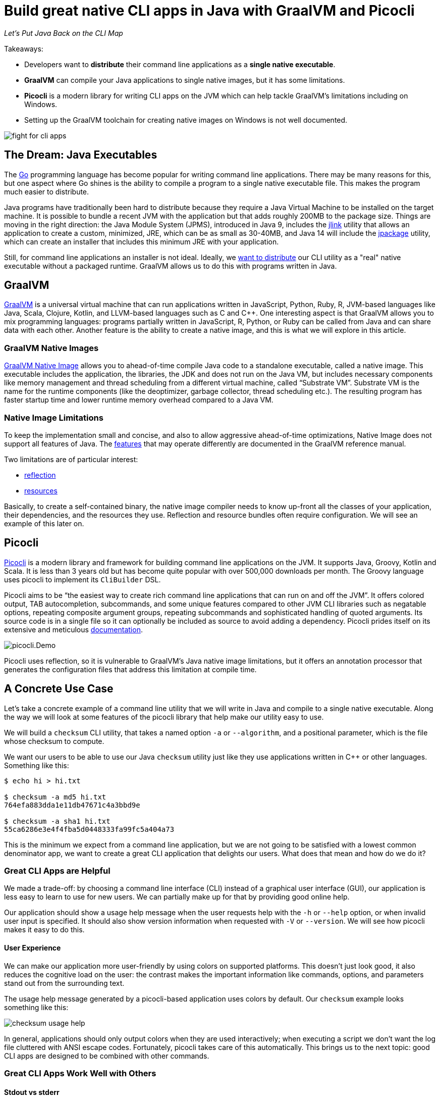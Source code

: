 = Build great native CLI apps in Java with GraalVM and Picocli
:source-highlighter: coderay
//:source-highlighter: highlightjs
//:highlightjs-theme: darkula
:icons: font
//:toc: left
//:toclevels: 3
//:imagesdir: https://picocli.info/images/
:imagesdir: images/
ifdef::env-github[]
:tip-caption: :bulb:
endif::[]
// create variables for some link text used in article to prevent link mangling in PDF
:ms-cpp-2015-redist: Microsoft Visual C++ 2015 Redistributable Update 3 RC
:ms-cpp-2010-redist: Microsoft Visual C++ 2010 SP1 Redistributable Package (x64)


_Let's Put Java Back on the CLI Map_

Takeaways:

* Developers want to *distribute* their command line applications as a *single native executable*.
* *GraalVM* can compile your Java applications to single native images, but it has some limitations.
* *Picocli* is a modern library for writing CLI apps on the JVM which can help tackle GraalVM's limitations including on Windows.
* Setting up the GraalVM toolchain for creating native images on Windows is not well documented.

image::fight-for-cli-apps.png[]

== The Dream: Java Executables

The https://golang.org/[Go] programming language has become popular for writing command line applications.
There may be many reasons for this, but one aspect where Go shines is the ability to compile a program to a single native executable file.
This makes the program much easier to distribute.

Java programs have traditionally been hard to distribute because they require a Java Virtual Machine to be installed on the target machine.
It is possible to bundle a recent JVM with the application but that adds roughly 200MB to the package size.
Things are moving in the right direction: the Java Module System (JPMS), introduced in Java 9, includes the https://docs.oracle.com/javase/9/tools/jlink.htm#JSWOR-GUID-CECAC52B-CFEE-46CB-8166-F17A8E9280E9[jlink] utility that allows an application to create a custom, minimized, JRE, which can be as small as 30-40MB, and Java 14 will include the https://openjdk.java.net/jeps/343[jpackage] utility, which can create an installer that includes this minimum JRE with your application.

Still, for command line applications an installer is not ideal.
Ideally, we https://dev.to/uilicious/why-we-migrated-our-cli-from-nodejs-to-golang-1ol8[want to distribute] our CLI utility as a "real" native executable without a packaged runtime.
GraalVM allows us to do this with programs written in Java.

== GraalVM

https://www.graalvm.org/[GraalVM] is a universal virtual machine that can run applications written in JavaScript, Python, Ruby, R, JVM-based languages like Java, Scala, Clojure, Kotlin, and LLVM-based languages such as C and C++.
One interesting aspect is that GraalVM allows you to mix programming languages: programs partially written in JavaScript, R, Python, or Ruby can be called from Java and can share data with each other.
Another feature is the ability to create a native image, and this is what we will explore in this article.

=== GraalVM Native Images

https://www.graalvm.org/docs/reference-manual/native-image/[GraalVM Native Image] allows you to ahead-of-time compile Java code to a standalone executable, called a native image.
This executable includes the application, the libraries, the JDK and does not run on the Java VM, but includes necessary components like memory management and thread scheduling from a different virtual machine, called “Substrate VM”.
Substrate VM is the name for the runtime components (like the deoptimizer, garbage collector, thread scheduling etc.). The resulting program has faster startup time and lower runtime memory overhead compared to a Java VM.

=== Native Image Limitations

To keep the implementation small and concise, and also to allow aggressive ahead-of-time optimizations, Native Image does not support all features of Java.
The https://www.graalvm.org/latest/reference-manual/native-image/metadata/Compatibility/#features-that-may-operate-differently-in-a-native-image[features] that may operate differently are documented in the GraalVM reference manual.

Two limitations are of particular interest:

* https://www.graalvm.org/latest/reference-manual/native-image/dynamic-features/Reflection/[reflection]
* https://www.graalvm.org/latest/reference-manual/native-image/dynamic-features/Resources/[resources]

Basically, to create a self-contained binary, the native image compiler needs to know up-front all the classes of your application, their dependencies, and the resources they use. Reflection and resource bundles often require configuration. We will see an example of this later on.

== Picocli

https://github.com/remkop/picocli[Picocli] is a modern library and framework for building command line applications on the JVM.
It supports Java, Groovy, Kotlin and Scala.
It is less than 3 years old but has become quite popular with over 500,000 downloads per month.
The Groovy language uses picocli to implement its `CliBuilder` DSL.

Picocli aims to be “the easiest way to create rich command line applications that can run on and off the JVM”.
It offers colored output, TAB autocompletion, subcommands, and some unique features compared to other JVM CLI libraries such as negatable options, repeating composite argument groups, repeating subcommands and sophisticated handling of quoted arguments.
Its source code is in a single file so it can optionally be included as source to avoid adding a dependency.
Picocli prides itself on its extensive and meticulous https://picocli.info/[documentation].

image::picocli.Demo.png[]

Picocli uses reflection, so it is vulnerable to GraalVM's Java native image limitations, but it offers an annotation processor that generates the configuration files that address this limitation at compile time.


== A Concrete Use Case

Let’s take a concrete example of a command line utility that we will write in Java and compile to a single native executable.
Along the way we will look at some features of the picocli library that help make our utility easy to use.

We will build a `checksum` CLI utility, that takes a named option `-a` or `--algorithm`, and a positional parameter, which is the file whose checksum to compute.

We want our users to be able to use our Java `checksum` utility just like they use applications written in C++ or other languages. Something like this:

----
$ echo hi > hi.txt

$ checksum -a md5 hi.txt
764efa883dda1e11db47671c4a3bbd9e

$ checksum -a sha1 hi.txt
55ca6286e3e4f4fba5d0448333fa99fc5a404a73
----

This is the minimum we expect from a command line application, but we are not going to be satisfied with a lowest common denominator app, we want to create a great CLI application that delights our users. What does that mean and how do we do it?

=== Great CLI Apps are Helpful

We made a trade-off: by choosing a command line interface (CLI) instead of a graphical user interface (GUI), our application is less easy to learn to use for new users. We can partially make up for that by providing good online help.

Our application should show a usage help message when the user requests help with the `-h` or `--help` option, or when invalid user input is specified. It should also show version information when requested with `-V` or `--version`. We will see how picocli makes it easy to do this.

==== User Experience

We can make our application more user-friendly by using colors on supported platforms. This doesn’t just look good, it also reduces the cognitive load on the user: the contrast makes the important information like commands, options, and parameters stand out from the surrounding text.

The usage help message generated by a picocli-based application uses colors by default.
Our `checksum` example looks something like this:

image::checksum-usage-help.png[]

In general, applications should only output colors when they are used interactively; when executing a script we don’t want the log file cluttered with ANSI escape codes. Fortunately, picocli takes care of this automatically. This brings us to the next topic: good CLI apps are designed to be combined with other commands.

=== Great CLI Apps Work Well with Others

==== Stdout vs stderr

Many CLI utilities use the standard I/O streams so they can be combined with other utilities. The devil is often in the details. When the user _requested_ help, the application should print the usage help message to standard output. This allows users to pipe the output to another tool like `grep` or `less`.

On the other hand, on invalid input, the error message and usage help message should be printed to the standard error stream: in case the output of our program is used as input for another program, we don’t want our error message to disrupt things.

==== Exit Code
When your program ends, it returns an exit status code. An exit code of zero is often used to indicate success, and a non-zero exit code often indicates a failure of some kind.

This allows users to chain together a number of commands using `&&`, knowing that if any command in the sequence fails, the whole sequence will stop.

By default, picocli returns `2` for invalid user input, `1` when an exception occurred in the business logic of the application, and zero otherwise (when everything went well).
Of course it is easy to configure other exit codes in your application, but for our `checksum` example the default values are fine.

Note that the picocli library will not call `System.exit`; it just returns an integer and it is up to the application to call `System.exit` or not.


=== Compact Code

The above sections describe quite a bit of functionality.
You would think that this would require a lot of code to accomplish, but most of the "standard CLI behavior" is provided by the picocli library.
In our application, all we need to do is define our options and positional parameters, and implement the business logic by making our class `Callable` or `Runnable`.
We can bootstrap the application in our `main` method in one line of code:


[source,java,options="linenums,nowrap"]
----
import picocli.CommandLine;
import picocli.CommandLine.Command;
import picocli.CommandLine.Option;
import picocli.CommandLine.Parameters;

import java.io.File;
import java.math.BigInteger;
import java.nio.file.Files;
import java.security.MessageDigest;
import java.util.concurrent.Callable;

@Command(name = "checksum", mixinStandardHelpOptions = true,
      version = "checksum 4.0",
  description = "Prints the checksum (MD5 by default) of a file to STDOUT.")
class CheckSum implements Callable<Integer> {

  @Parameters(index = "0", arity = "1",
        description = "The file whose checksum to calculate.")
  private File file;

  @Option(names = {"-a", "--algorithm"},
    description = "MD5, SHA-1, SHA-256, ...")
  private String algorithm = "MD5";

  // this example implements Callable, so parsing, error handling
  // and handling user requests for usage help or version help
  // can be done with one line of code.
  public static void main(String... args) {
    int exitCode = new CommandLine(new CheckSum()).execute(args);
    System.exit(exitCode);
  }

  @Override
  public Integer call() throws Exception { // the business logic...
    byte[] data = Files.readAllBytes(file.toPath());
    byte[] digest = MessageDigest.getInstance(algorithm).digest(data);
    String format = "%0" + (digest.length*2) + "x%n";
    System.out.printf(format, new BigInteger(1, digest));
    return 0;
  }
}
----

We have an example of a realistic Java utility program.
Next, let’s take a look at turning it into a native executable.

== Native Image

=== Reflection Configuration

We mentioned earlier that the native image compiler has some limitations: reflection is supported but https://www.graalvm.org/latest/reference-manual/native-image/overview/BuildConfiguration/[requires configuration].

This impacts picocli-based applications: at runtime, picocli uses reflection to discover any `@Command`-annotated subcommands, and the `@Option` and `@Parameters`-annotated command options and positional parameters.

Therefore, we need to provide GraalVM with a configuration file specifying all annotated classes, methods and fields. Such a configuration file looks something like this:

[source,json]
----
[
  {
    "name" : "CheckSum",
    "allDeclaredConstructors" : true,
    "allPublicConstructors" : true,
    "allDeclaredMethods" : true,
    "allPublicMethods" : true,
    "fields" : [
      { "name" : "algorithm" },
      { "name" : "file" }
    ]
  },
  {
    "name" : "picocli.CommandLine$AutoHelpMixin",
    "allDeclaredConstructors" : true,
    "allPublicConstructors" : true,
    "allDeclaredMethods" : true,
    "allPublicMethods" : true,
    "fields" : [
      { "name" : "helpRequested" },
      { "name" : "versionRequested" }
    ]
  }
]
----

This quickly becomes quite cumbersome for utilities with many options, but fortunately we don’t need to do this by hand.

=== Picocli Annotation Processor

The `picocli-codegen` module includes an annotation processor that can build a model from the picocli annotations at compile time rather than at runtime.

The annotation processor generates Graal configuration files under `META-INF/native-image/picocli-generated/$project` during compilation, to be included in the application jar.
This includes configuration files for https://www.graalvm.org/latest/reference-manual/native-image/dynamic-features/Reflection/[reflection], https://www.graalvm.org/latest/reference-manual/native-image/dynamic-features/Resources/[resources] and https://www.graalvm.org/latest/reference-manual/native-image/dynamic-features/DynamicProxy/[dynamic proxies].
By embedding these configuration files, your jar is instantly Graal-enabled.
In most cases no further configuration is needed when generating a native image.

As a bonus, the annotation processor shows errors for invalid annotations or attributes immediately when you compile, instead of during testing at runtime, resulting in shorter feedback cycles.

So, all we need to do is compile our `CheckSum.java` source file with the `picocli-codegen` jar on the classpath:

.Compiling `CheckSum.java` and creating a `checksum.jar` on Linux. Replace the `:` path separator with `;` for these commands to work on Windows.
----
mkdir classes
javac -cp .:picocli-4.2.0.jar:picocli-codegen-4.2.0.jar -d classes CheckSum.java
cd classes && jar -cvef CheckSum ../checksum.jar * && cd ..
----

You can see the generated configuration files are in the `META-INF/native-image/picocli-generated/` directory inside the jar:
----
jar -tf checksum.jar

META-INF/
META-INF/MANIFEST.MF
CheckSum.class
META-INF/native-image/
META-INF/native-image/picocli-generated/
META-INF/native-image/picocli-generated/proxy-config.json
META-INF/native-image/picocli-generated/reflect-config.json
META-INF/native-image/picocli-generated/resource-config.json
----

We are done with our application. Let's make a native image as the next step!


=== GraalVM Native Image Toolchain

To create a native image, we need to install GraalVM, ensure the `native-image` utility is installed, and install the C/C++ compiler toolchain for the OS we are building on. I had some trouble doing this, so hopefully my notes below are useful to other developers.

[quote, Unknown developer]
____

Development is 10% inspiration and 90% getting your environment set up.
____

==== Install GraalVM

First, install the latest version of GraalVM, 20.0 at the time of this writing.
The GraalVM https://www.graalvm.org/docs/getting-started/[Getting Started] page is the best place to get the most up-to-date instructions for installing GraalVM in various operating systems and containers.

==== Install the Native Image Utility

GraalVM comes with a `native-image` generator utility.
In recent versions of GraalVM, this needs to be downloaded first and installed separately with the https://www.graalvm.org/docs/reference-manual/install-components/[Graal Updater] tool:

.Installing the `native-image` generator utility for Java 11 on Linux
----
gu install -L /path/to/native-image-installable-svm-java11-linux-amd64-20.0.0.jar
----

This step also became necessary with the Windows version of GraalVM since 20.0.

For more details, see the https://www.graalvm.org/docs/reference-manual/native-image/[Native Image] section of the GraalVM https://www.graalvm.org/docs/reference-manual/[Reference Manual].


==== Install Compiler Toolchain

===== Linux and MacOS Compiler Toolchain

For compilation `native-image` depends on the local toolchain, so on Linux and MacOS we need `glibc-devel`, `zlib-devel` (header files for the C library and zlib) and `gcc` to be available on our system.

To accomplish this on Linux: `sudo dnf install gcc glibc-devel zlib-devel` or `sudo apt-get install build-essential libz-dev`.

On macOS, execute `xcode-select --install`.

===== Windows Compiler Toolchain for Java 8

GraalVM started to offer experimental support for Windows native images since release 19.2.0.

Windows support is still experimental, and the official documentation is sparse on details regarding native images on Windows. From version 19.3, GraalVM supports both Java 8 and Java 11, and on Windows these require different tool chains.

To build native images using the Java 8 version of GraalVM, you need the https://www.microsoft.com/en-us/download/details.aspx?id=8442[Microsoft Windows SDK for Windows 7 and .NET Framework 4] as well as the https://stackoverflow.com/a/45784634/873282[C compilers from KB2519277].
You can install these using https://chocolatey.org/docs/installation[chocolatey]:

----
choco install windows-sdk-7.1 kb2519277
----

Then (from the `cmd` prompt), activate the sdk-7.1 environment:

----
call "C:\Program Files\Microsoft SDKs\Windows\v7.1\Bin\SetEnv.cmd"
----

This starts a new Command Prompt, with the sdk-7.1 environment enabled.
Run all subsequent commands in this Command Prompt window.
This works for all Java 8 versions of GraalVM from 19.2.0 to 20.0.

===== Windows Compiler Toolchain for Java 11

To build native images using the Java 11 version of GraalVM (19.3.0 and greater),
you can either install the Visual Studio 2017 IDE (making sure to include Visual C++ tools for CMake),
or you can install the Visual C++ Build Tools Workload for Visual Studio 2017 Build Tools
using https://chocolatey.org/docs/installation[chocolatey]:

----
choco install visualstudio2017-workload-vctools
----

After installation, set up the environment from the `cmd` prompt with this command:

----
call "C:\Program Files (x86)\Microsoft Visual Studio\2017\BuildTools\VC\Auxiliary\Build\vcvars64.bat"
----

TIP: If you installed the Visual Studio 2017 IDE, replace `BuildTools` in the above command with either `Community` or `Enterprise`, depending on your version of Visual Studio.

Then run `native-image` in that Command Prompt window.

=== Creating a Native Image

The `native-image` utility can take a Java application and compile it to a native image that can run as a native executable on the platform that it is compiled on.
On Linux this can look like this:

.Creating a native image on Linux
[width=100%]
----
$ /usr/lib/jvm/graalvm/bin/native-image \
    -cp classes:picocli-4.2.0.jar --no-server \
    --static -H:Name=checksum  CheckSum
----

The `native-image` utility will take about a minute to complete on my laptop, and produces output like this:

----
[checksum:1073]    classlist:   3,124.74 ms,  1.14 GB
[checksum:1073]        (cap):   2,885.31 ms,  1.14 GB
[checksum:1073]        setup:   4,767.19 ms,  1.14 GB
[checksum:1073]   (typeflow):   8,733.59 ms,  1.94 GB
[checksum:1073]    (objects):   6,073.44 ms,  1.94 GB
[checksum:1073]   (features):     313.28 ms,  1.94 GB
[checksum:1073]     analysis:  15,384.41 ms,  1.94 GB
[checksum:1073]     (clinit):     322.84 ms,  1.94 GB
[checksum:1073]     universe:     793.02 ms,  1.94 GB
[checksum:1073]      (parse):   2,191.69 ms,  1.94 GB
[checksum:1073]     (inline):   2,064.62 ms,  2.13 GB
[checksum:1073]    (compile):  14,960.43 ms,  2.73 GB
[checksum:1073]      compile:  20,040.78 ms,  2.73 GB
[checksum:1073]        image:   1,272.17 ms,  2.73 GB
[checksum:1073]        write:     722.20 ms,  2.73 GB
[checksum:1073]      [total]:  46,743.28 ms,  2.73 GB
----

At the end, we have a native Linux executable.
Interestingly, the native binary created with the Java 11 version of GraalVM is a bit bigger than the one created with the Java 8 version of GraalVM:

[source,bash]
----
-rwxrwxrwx 1 remko remko 14744296 Feb 19 09:51 java11-20.0/checksum*
-rwxrwxrwx 1 remko remko 12393600 Feb 19 09:48 java8-20.0/checksum*
----

We can see the binary is 12.4 - 14.7 MB in size.
We can consider that big or small, depending on what we compare it with.
For me it is an acceptable size.

Let's run the application to verify that it works.
While we are at it we may as well compare the startup times of running the application on a normal JIT-based JVM to that of the native image:

----
$ time java -cp classes:picocli-4.2.0.jar CheckSum hi.txt
764efa883dda1e11db47671c4a3bbd9e

real    0m0.415s   ← startup is 415 millis with normal Java
user    0m0.609s
sys     0m0.313s
----

----
$ time ./checksum hi.txt
764efa883dda1e11db47671c4a3bbd9e

real    0m0.004s   ← native image starts up in 4 millis
user    0m0.002s
sys     0m0.002s
----

So, on Linux at least, we can now distribute our Java application as a single native executable. What is the story on Windows?

=== Native Image on Windows

Native image support on Windows has some gotchas, so we will look at this in more detail.

==== Creating Native Images on Windows

Creating the native image itself is not a problem. For example:

.Creating a native image on Windows
[width=100%]
----
C:\apps\graalvm-ce-java8-20.0.0\bin\native-image ^
  -cp picocli-4.2.0.jar --static -jar checksum.jar
----

We get similar output from the `native-image.cmd` utility on Windows as what we saw on Linux, taking a comparable amount of time, and resulting in a slightly smaller executable of 11.3 MB for the Java 8 version of GraalVM, and 14.2 MB for a binary created with the Java 11 version of GraalVM.

The binaries work fine, with one difference: we don't see ANSI colors on the console.
Let's look at fixing that.

==== Windows Native Images with Colored Output

To get ANSI colors in the Windows command prompt, we need to use the https://github.com/fusesource/jansi[Jansi library].
Unfortunately, Jansi (as of version 1.18) has https://github.com/fusesource/jansi/issues/162[some problems] that mean it fails to produce colored output in a GraalVM native image.
To work around this, picocli offers a https://github.com/remkop/picocli-jansi-graalvm[Jansi companion library], `picocli-jansi-graalvm`, that allows the Jansi library to work correctly in GraalVM native images on Windows.


We change the `main` method to tell Jansi to enable rendering ANSI escape codes on Windows, like this:

[source,java,nowrap]
----
//...
import picocli.jansi.graalvm.AnsiConsole;
//...
public class CheckSum implements Callable<Integer> {

  // ...

  public static void main(String[] args) {
    int exitCode = 0;
    // enable colors on Windows
    try (AnsiConsole ansi = AnsiConsole.windowsInstall()) {
      exitCode = new CommandLine(new CheckSum()).execute(args);
    }
    System.exit(exitCode);
  }
}
----


And build a new native image with this command (note that from GraalVM 19.3, it became necessary to quote the jars on the classpath):

----
set GRAALVM_HOME=C:\apps\graalvm-ce-java11-20.0.0

%GRAALVM_HOME%\bin\native-image ^
  -cp "picocli-4.2.0.jar;jansi-1.18.jar;picocli-jansi-graalvm-1.1.0.jar;checksum.jar" ^
  picocli.nativecli.demo.CheckSum checksum
----

And we have colors in our DOS console application:

image::checksum-usage-help-dos-console.png[]

It takes a little extra effort, but now our native Windows CLI app can use color contrast to provide a similar user experience as on Linux.

The size of the resulting binaries did not change much with the addition of the Jansi libraries: building with Java 11 GraalVM gave a 14.3 MB binary, building with Java 8 GraalVM gave a 11.3 MB binary.

==== Running Native Images on Windows

We are almost done, but there is one more gotcha that is not immediately apparent.

The native binary we just created works fine on the machine where we just built it, but when you run it on a different Windows machine, you may see the following error:

image::msvcr100.dll-not-found-dialog-en.png[]

It turns out that our native image https://github.com/oracle/graal/issues/1407[needs] the `msvcr100.dll` from VS C++ Redistributable 2010.
This dll can be placed in the same directory as the `exe`, or in `C:\Windows\System32`.
There is https://github.com/oracle/graal/issues/1762[work in progress] to try to improve on this.

With GraalVM for Java 11, we get a similar error, except that it reports a different missing DLL, the `VCRUNTIME140.dll`:

image::system-error-vcruntime140.dll-is-missing-from-your-computer-en.png[]


For now, we will have to distribute these DLLs with our application, or tell our users to download and install the link:https://www.microsoft.com/en-us/download/details.aspx?id=52685[{ms-cpp-2015-redist}] to get the `VCRUNTIME140.dll` for Java 11-based native images, or link:https://www.microsoft.com/en-hk/download/details.aspx?id=13523[{ms-cpp-2010-redist}] to get the `msvcr100.dll` for Java 8-based native images.

GraalVM does not support cross-compilation, although it may in the future. For now, we need to compile on Linux to get a Linux executable, compile on MacOS to get a MacOS executable, and compile on Windows to get a Windows executable.

== Conclusion

Command line applications are the canonical use case for GraalVM native images: we can now develop in Java (or another JVM language) and distribute our CLI applications as a *single, relatively small, native executable*. (Except on Windows, where we may need to distribute an additional runtime DLL.) The fast startup and reduced memory footprint are nice bonuses.

GraalVM native images have some limitations, and applications may need to do some work before they can be turned into a native image.

https://github.com/remkop/picocli/[Picocli] makes it easy to write command line applications in many JVM-based languages, and provides several extras to painlessly turn your CLI applications into native images.

Give Picocli and GraalVM a try for your next command line application!
